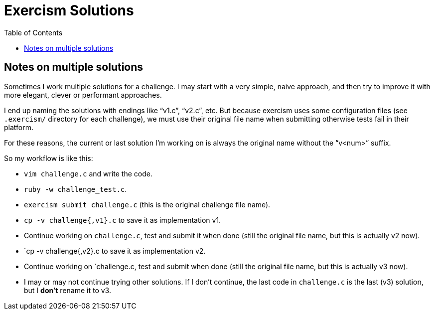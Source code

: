= Exercism Solutions
:toc: left
:icons: font

== Notes on multiple solutions

Sometimes I work multiple solutions for a challenge.
I may start with a very simple, naive approach, and then try to improve it with more elegant, clever or performant approaches.

I end up naming the solutions with endings like “v1.c”, “v2.c”, etc.
But because exercism uses some configuration files (see `.exercism/` directory for each challenge), we must use their original file name when submitting otherwise tests fail in their platform.

For these reasons, the current or last solution I'm working on is always the original name without the “v<num>” suffix.

So my workflow is like this:

* `vim challenge.c` and write the code.
* `ruby -w challenge_test.c`.
* `exercism submit challenge.c` (this is the original challenge file name).
* `cp -v challenge{,v1}.c` to save it as implementation v1.
* Continue working on `challenge.c`, test and submit it when done (still the original file name, but this is actually v2 now).
* `cp -v challenge{,v2}.c to save it as implementation v2.
* Continue working on `challenge.c, test and submit when done (still the original file name, but this is actually v3 now).
* I may or may not continue trying other solutions.
  If I don't continue, the last code in `challenge.c` is the last (v3) solution, but I *don't* rename it to v3.

